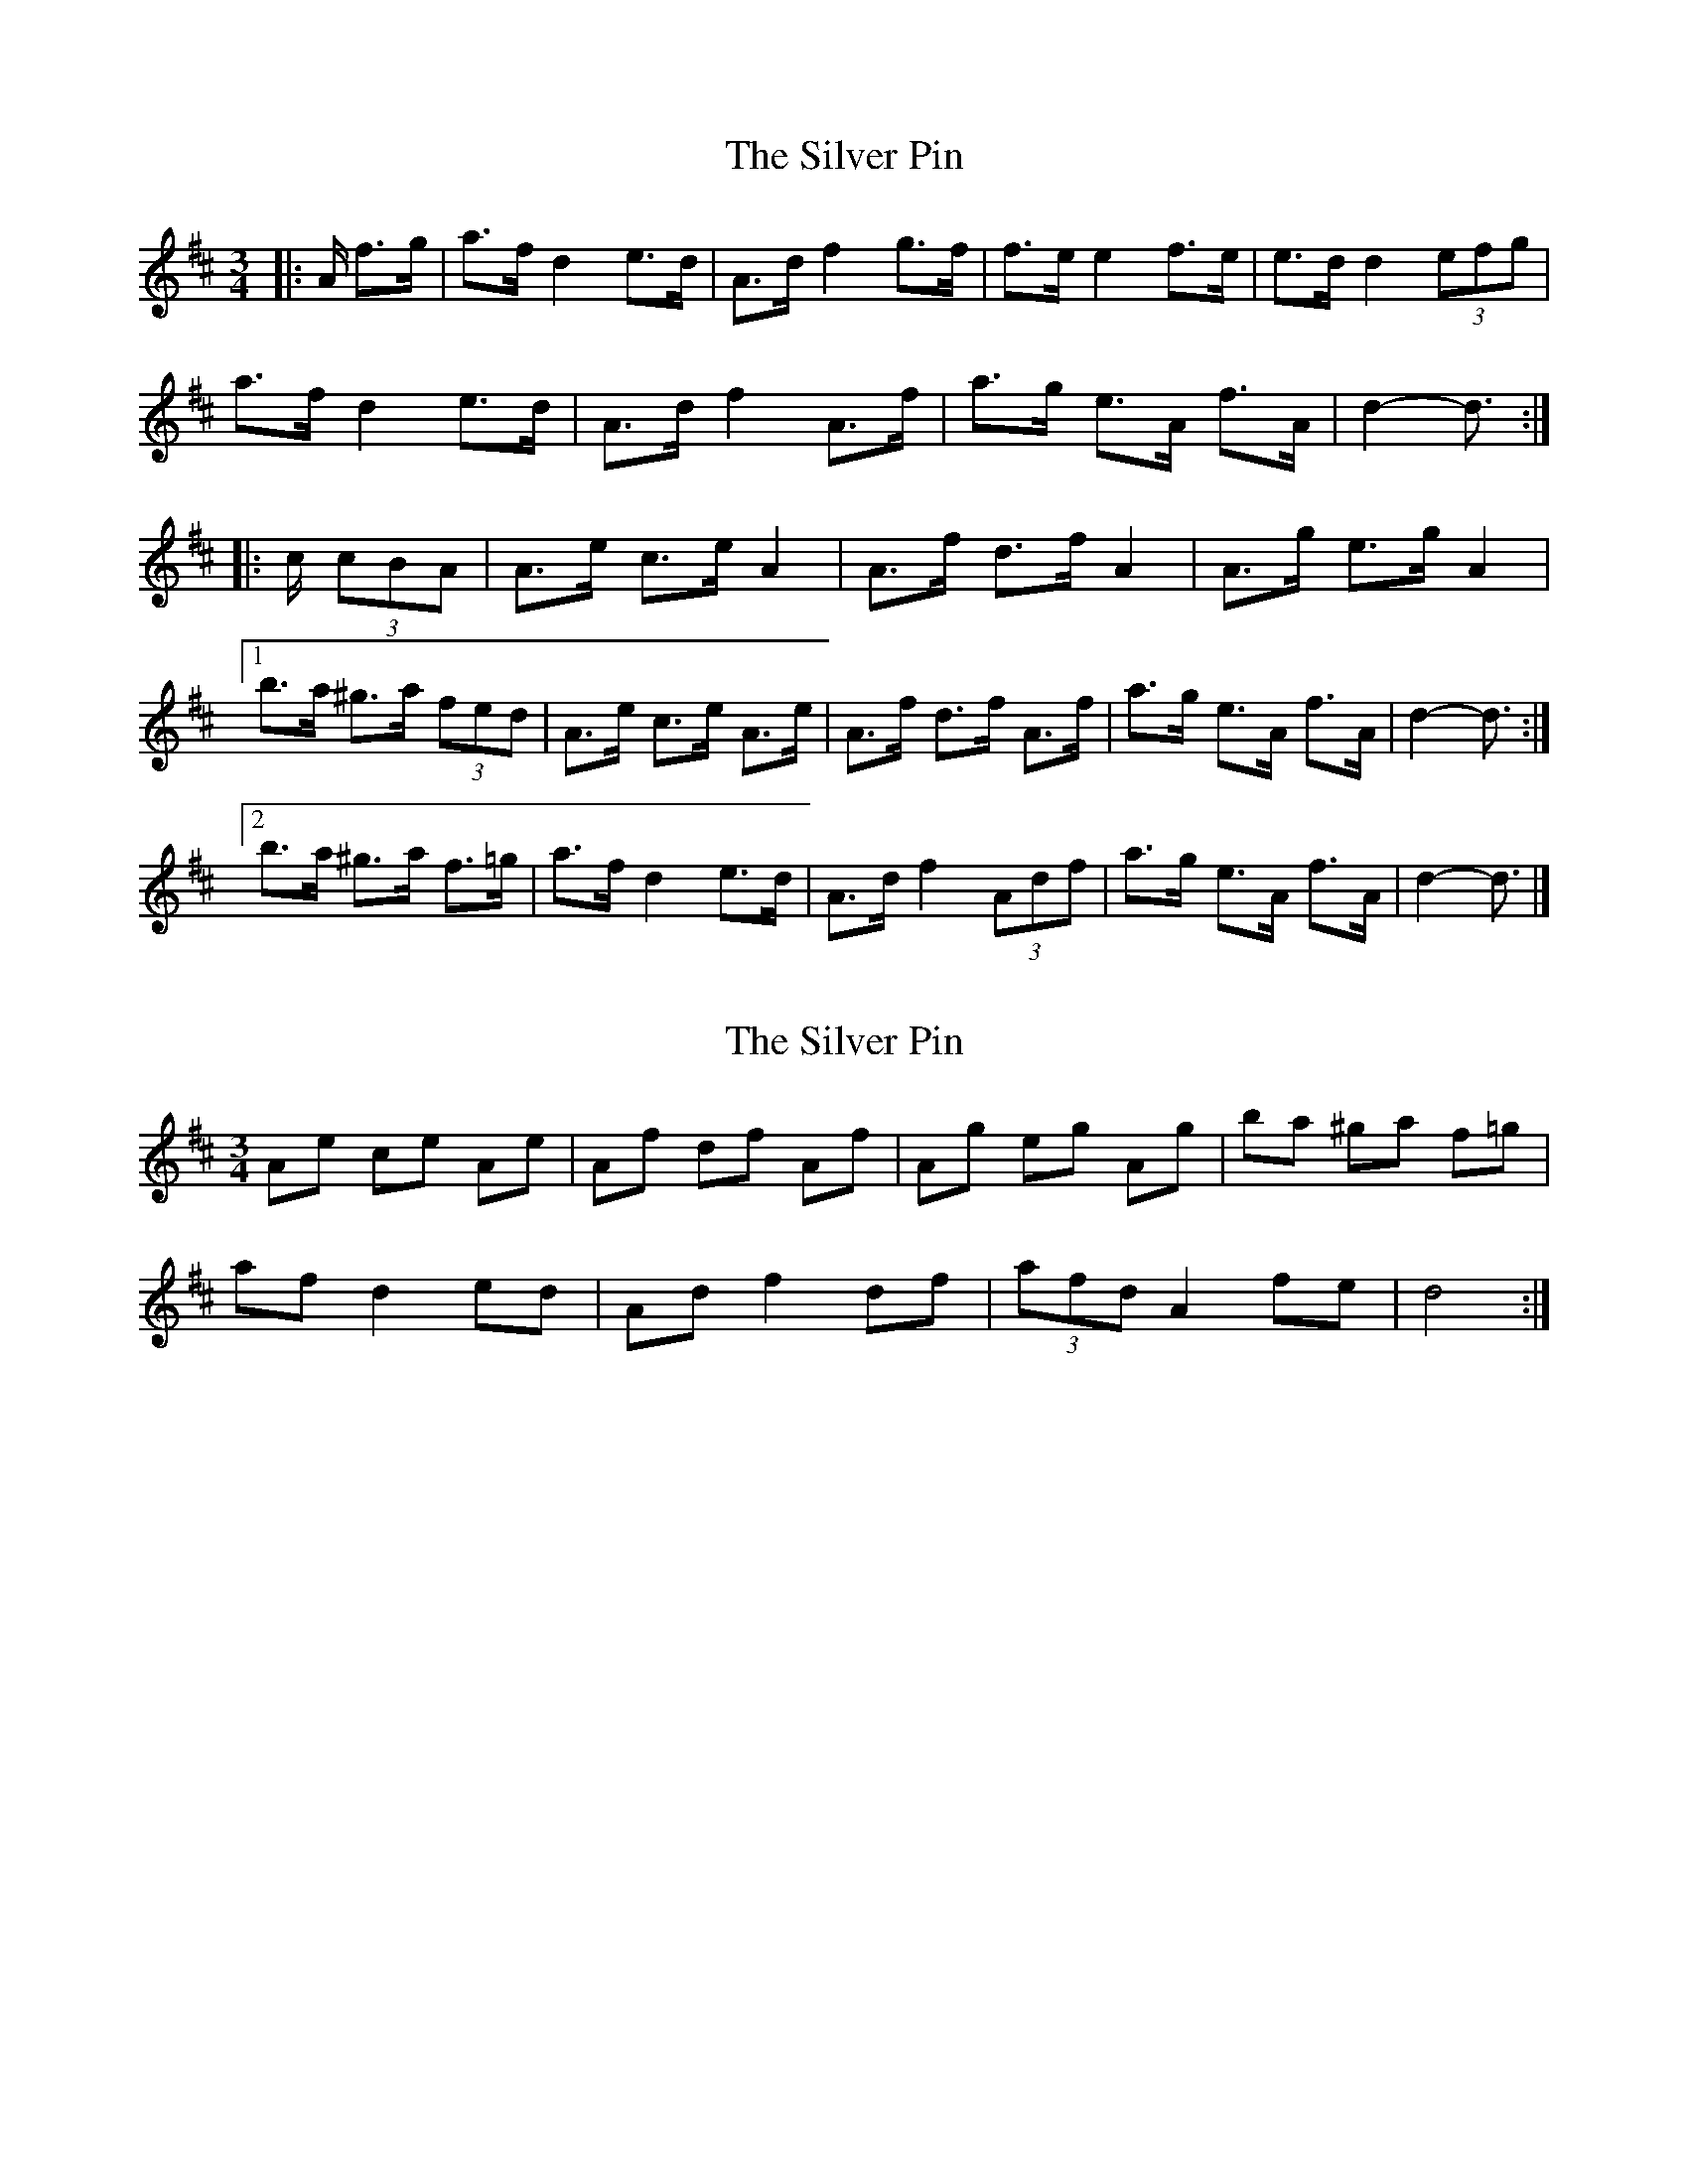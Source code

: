 X: 1
T: Silver Pin, The
Z: ceolachan
S: https://thesession.org/tunes/7633#setting7633
R: mazurka
M: 3/4
L: 1/8
K: Dmaj
|: A/ f>g |a>f d2 e>d | A>d f2 g>f | f>e e2 f>e | e>d d2 (3efg |
a>f d2 e>d | A>d f2 A>f | a>g e>A f>A | d2- d3/ :|
|: c/ (3cBA |A>e c>e A2 | A>f d>f A2 | A>g e>g A2 |
[1 b>a ^g>a (3fed | A>e c>e A>e | A>f d>f A>f | a>g e>A f>A | d2- d3/ :|
[2 b>a ^g>a f>=g | a>f d2 e>d | A>d f2 (3Adf | a>g e>A f>A | d2- d3/ |]
X: 2
T: Silver Pin, The
Z: ceolachan
S: https://thesession.org/tunes/7633#setting19047
R: mazurka
M: 3/4
L: 1/8
K: Dmaj
Ae ce Ae | Af df Af | Ag eg Ag | ba ^ga f=g | af d2 ed | Ad f2 df | (3afd A2 fe | d4 :|
